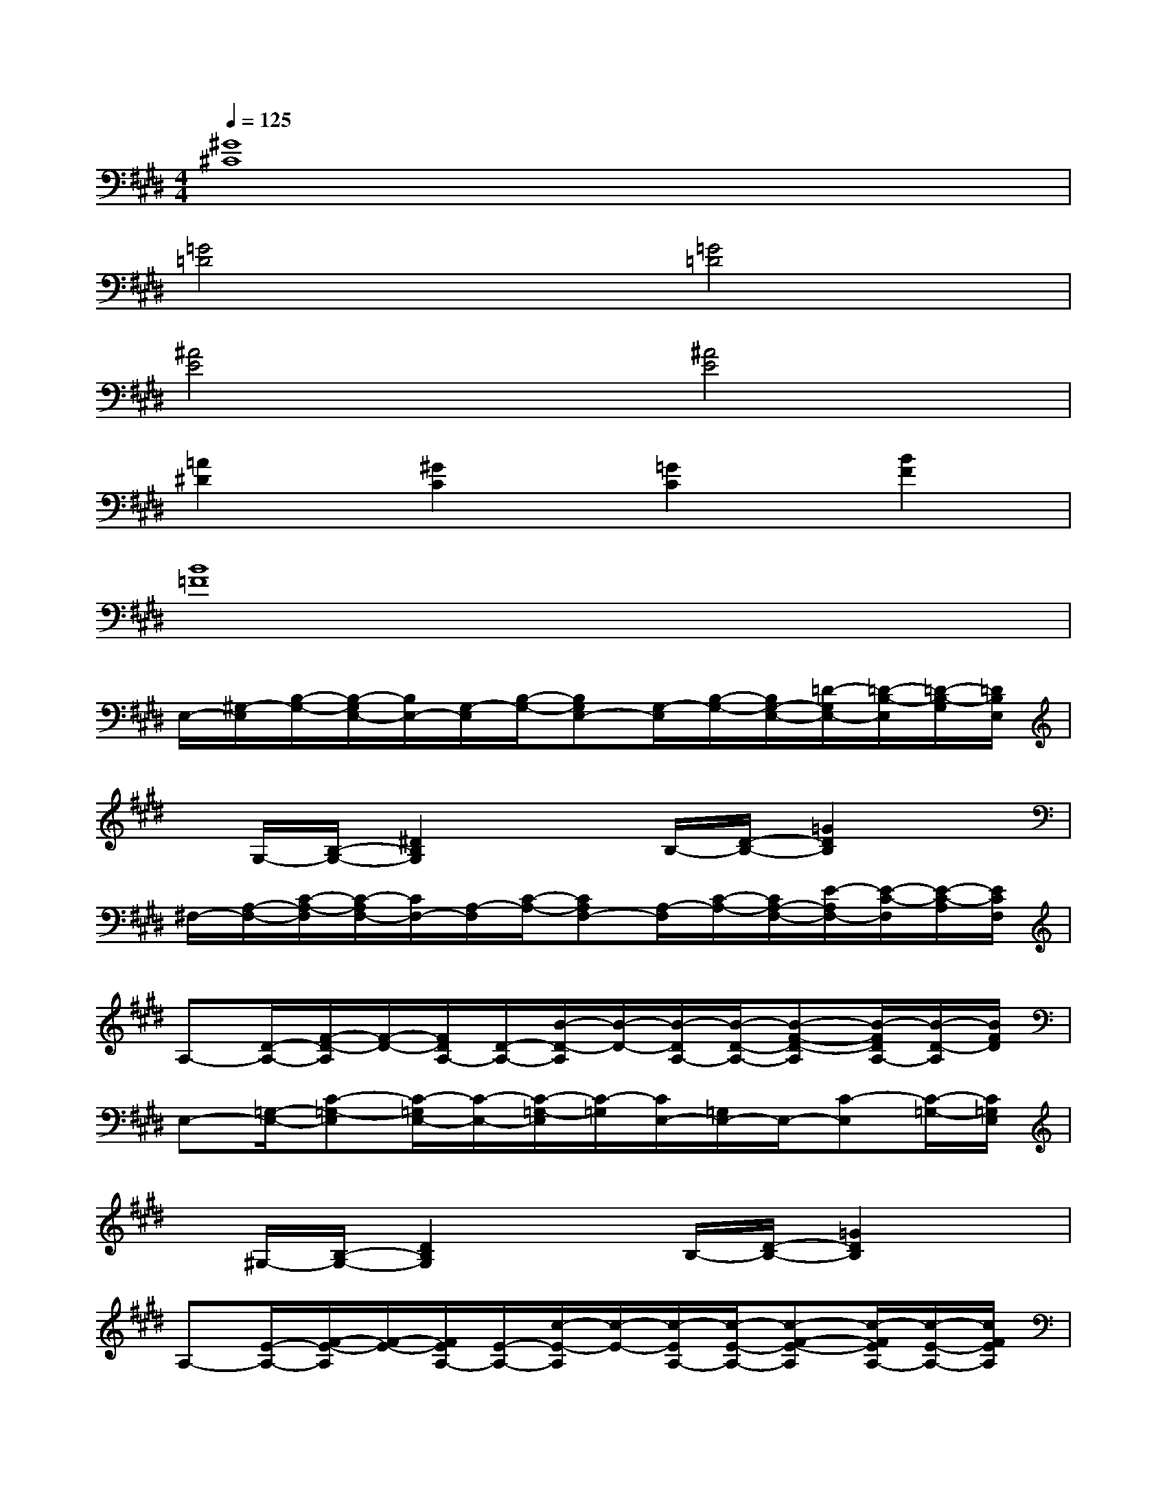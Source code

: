 X:1
T:
M:4/4
L:1/8
Q:1/4=125
K:E%4sharps
V:1
[^G8^C8]|
[=G4=D4][=G4=D4]|
[^A4E4][^A4E4]|
[=A2^D2][^G2C2][=G2C2][B2F2]|
[B8=F8]|
E,/2-[^G,/2-E,/2][B,/2-G,/2-][B,/2-G,/2E,/2-][B,/2E,/2-][G,/2-E,/2][B,/2-G,/2-][B,G,E,-][G,/2-E,/2][B,/2-G,/2-][B,/2G,/2-E,/2-][=D/2-G,/2E,/2-][=D/2-B,/2-E,/2][=D/2-B,/2-G,/2][=D/2B,/2E,/2]|
x/2G,/2-[B,/2-G,/2-][^D2B,2G,2]xB,/2-[D/2-B,/2-][=G2D2B,2]x/2|
^F,/2-[A,/2-F,/2-][C/2-A,/2-F,/2][C/2-A,/2F,/2-][C/2F,/2-][A,/2-F,/2][C/2-A,/2-][CA,F,-][A,/2-F,/2][C/2-A,/2-][C/2A,/2-F,/2-][E/2-A,/2F,/2-][E/2-C/2-F,/2][E/2-C/2-A,/2][E/2C/2F,/2]|
A,-[D/2-A,/2-][F/2-D/2-A,/2][F/2-D/2-][F/2D/2A,/2-][D/2-A,/2-][B/2-D/2-A,/2][B/2-D/2-][B/2-D/2A,/2-][B/2-D/2-A,/2-][B-F-D-A,][B/2-F/2D/2A,/2-][B/2-D/2-A,/2][B/2F/2D/2]|
E,-[=G,/2-E,/2-][C-=G,-E,][C/2-=G,/2E,/2-][C/2-E,/2-][C/2-=G,/2-E,/2][C/2-=G,/2][C/2E,/2-][=G,/2E,/2-]E,/2-[C-E,][C/2-=G,/2-][C/2=G,/2E,/2]|
x/2^G,/2-[B,/2-G,/2-][D2B,2G,2]xB,/2-[D/2-B,/2-][=G2D2B,2]x/2|
A,-[E/2-A,/2-][F/2-E/2-A,/2][F/2-E/2-][F/2E/2A,/2-][E/2-A,/2-][c/2-E/2-A,/2][c/2-E/2-][c/2-E/2A,/2-][c/2-E/2-A,/2-][c-F-E-A,][c/2-F/2E/2A,/2-][c/2-E/2-A,/2-][c/2F/2E/2A,/2]|
F,/2-[A,/2-F,/2-][B,/2-A,/2-F,/2-][D-B,-A,-F,][D/2-B,/2A,/2F,/2-][D/2-A,/2-F,/2-][D-B,-A,F,][D/2-B,/2F,/2-][D/2-A,/2-F,/2-][D/2-B,/2-A,/2-F,/2][D/2-B,/2-A,/2][D/2B,/2F,/2-][D/2-A,/2-F,/2][D/2B,/2A,/2]|
E,/2-[^G,/2-E,/2-][B,/2-G,/2-E,/2][B,/2-G,/2E,/2-][B,/2E,/2-][G,/2-E,/2][B,/2-G,/2-][B,G,E,-][G,/2-E,/2][B,/2-G,/2-][B,/2G,/2-E,/2-][=D/2-G,/2E,/2-][=D/2-B,/2-E,/2][=D/2-B,/2-G,/2][=D/2B,/2E,/2]|
x/2G,/2-[B,/2-G,/2-][^D2B,2G,2]xB,/2-[D/2-B,/2-][=G2D2B,2]x/2|
F,/2-[A,/2-F,/2-][C/2-A,/2-F,/2][C/2-A,/2F,/2-][C/2F,/2-][A,/2-F,/2][C/2-A,/2-][CA,F,-][A,/2-F,/2][C/2-A,/2-][C/2A,/2-F,/2-][E/2-A,/2F,/2-][E/2-C/2-F,/2][E/2-C/2-A,/2][E/2C/2F,/2]